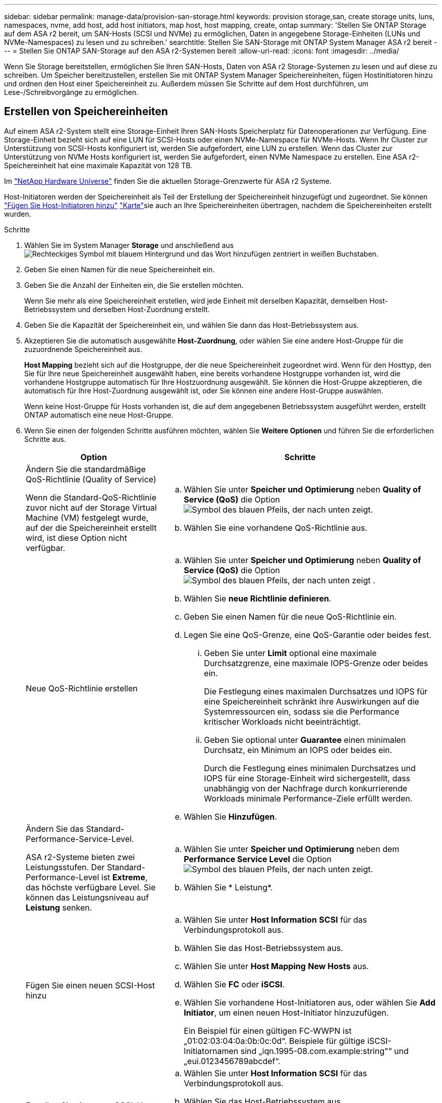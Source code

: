 ---
sidebar: sidebar 
permalink: manage-data/provision-san-storage.html 
keywords: provision storage,san, create storage units, luns, namespaces, nvme, add host, add host initiators, map host, host mapping, create, ontap 
summary: 'Stellen Sie ONTAP Storage auf dem ASA r2 bereit, um SAN-Hosts (SCSI und NVMe) zu ermöglichen, Daten in angegebene Storage-Einheiten (LUNs und NVMe-Namespaces) zu lesen und zu schreiben.' 
searchtitle: Stellen Sie SAN-Storage mit ONTAP System Manager ASA r2 bereit 
---
= Stellen Sie ONTAP SAN-Storage auf den ASA r2-Systemen bereit
:allow-uri-read: 
:icons: font
:imagesdir: ../media/


[role="lead"]
Wenn Sie Storage bereitstellen, ermöglichen Sie Ihren SAN-Hosts, Daten von ASA r2 Storage-Systemen zu lesen und auf diese zu schreiben. Um Speicher bereitzustellen, erstellen Sie mit ONTAP System Manager Speichereinheiten, fügen Hostinitiatoren hinzu und ordnen den Host einer Speichereinheit zu. Außerdem müssen Sie Schritte auf dem Host durchführen, um Lese-/Schreibvorgänge zu ermöglichen.



== Erstellen von Speichereinheiten

Auf einem ASA r2-System stellt eine Storage-Einheit Ihren SAN-Hosts Speicherplatz für Datenoperationen zur Verfügung. Eine Storage-Einheit bezieht sich auf eine LUN für SCSI-Hosts oder einen NVMe-Namespace für NVMe-Hosts. Wenn Ihr Cluster zur Unterstützung von SCSI-Hosts konfiguriert ist, werden Sie aufgefordert, eine LUN zu erstellen. Wenn das Cluster zur Unterstützung von NVMe Hosts konfiguriert ist, werden Sie aufgefordert, einen NVMe Namespace zu erstellen. Eine ASA r2-Speichereinheit hat eine maximale Kapazität von 128 TB.

Im link:https://hwu.netapp.com/["NetApp Hardware Universe"^] finden Sie die aktuellen Storage-Grenzwerte für ASA r2 Systeme.

Host-Initiatoren werden der Speichereinheit als Teil der Erstellung der Speichereinheit hinzugefügt und zugeordnet. Sie können link:provision-san-storage.html#add-host-initiators["Fügen Sie Host-Initiatoren hinzu"] link:provision-san-storage.html#map-the-storage-unit-to-a-host["Karte"]sie auch an Ihre Speichereinheiten übertragen, nachdem die Speichereinheiten erstellt wurden.

.Schritte
. Wählen Sie im System Manager *Storage* und anschließend ausimage:icon_add_blue_bg.png["Rechteckiges Symbol mit blauem Hintergrund und das Wort hinzufügen zentriert in weißen Buchstaben"].
. Geben Sie einen Namen für die neue Speichereinheit ein.
. Geben Sie die Anzahl der Einheiten ein, die Sie erstellen möchten.
+
Wenn Sie mehr als eine Speichereinheit erstellen, wird jede Einheit mit derselben Kapazität, demselben Host-Betriebssystem und derselben Host-Zuordnung erstellt.

. Geben Sie die Kapazität der Speichereinheit ein, und wählen Sie dann das Host-Betriebssystem aus.
. Akzeptieren Sie die automatisch ausgewählte *Host-Zuordnung*, oder wählen Sie eine andere Host-Gruppe für die zuzuordnende Speichereinheit aus.
+
*Host Mapping* bezieht sich auf die Hostgruppe, der die neue Speichereinheit zugeordnet wird. Wenn für den Hosttyp, den Sie für Ihre neue Speichereinheit ausgewählt haben, eine bereits vorhandene Hostgruppe vorhanden ist, wird die vorhandene Hostgruppe automatisch für Ihre Hostzuordnung ausgewählt. Sie können die Host-Gruppe akzeptieren, die automatisch für Ihre Host-Zuordnung ausgewählt ist, oder Sie können eine andere Host-Gruppe auswählen.

+
Wenn keine Host-Gruppe für Hosts vorhanden ist, die auf dem angegebenen Betriebssystem ausgeführt werden, erstellt ONTAP automatisch eine neue Host-Gruppe.

. Wenn Sie einen der folgenden Schritte ausführen möchten, wählen Sie *Weitere Optionen* und führen Sie die erforderlichen Schritte aus.
+
[cols="2, 4a"]
|===
| Option | Schritte 


 a| 
Ändern Sie die standardmäßige QoS-Richtlinie (Quality of Service)

Wenn die Standard-QoS-Richtlinie zuvor nicht auf der Storage Virtual Machine (VM) festgelegt wurde, auf der die Speichereinheit erstellt wird, ist diese Option nicht verfügbar.
 a| 
.. Wählen Sie unter *Speicher und Optimierung* neben *Quality of Service (QoS)* die Option image:icon_dropdown_arrow.gif["Symbol des blauen Pfeils, der nach unten zeigt"].
.. Wählen Sie eine vorhandene QoS-Richtlinie aus.




 a| 
Neue QoS-Richtlinie erstellen
 a| 
.. Wählen Sie unter *Speicher und Optimierung* neben *Quality of Service (QoS)* die Option image:icon_dropdown_arrow.gif["Symbol des blauen Pfeils, der nach unten zeigt"] .
.. Wählen Sie *neue Richtlinie definieren*.
.. Geben Sie einen Namen für die neue QoS-Richtlinie ein.
.. Legen Sie eine QoS-Grenze, eine QoS-Garantie oder beides fest.
+
... Geben Sie unter *Limit* optional eine maximale Durchsatzgrenze, eine maximale IOPS-Grenze oder beides ein.
+
Die Festlegung eines maximalen Durchsatzes und IOPS für eine Speichereinheit schränkt ihre Auswirkungen auf die Systemressourcen ein, sodass sie die Performance kritischer Workloads nicht beeinträchtigt.

... Geben Sie optional unter *Guarantee* einen minimalen Durchsatz, ein Minimum an IOPS oder beides ein.
+
Durch die Festlegung eines minimalen Durchsatzes und IOPS für eine Storage-Einheit wird sichergestellt, dass unabhängig von der Nachfrage durch konkurrierende Workloads minimale Performance-Ziele erfüllt werden.



.. Wählen Sie *Hinzufügen*.




 a| 
Ändern Sie das Standard-Performance-Service-Level.

ASA r2-Systeme bieten zwei Leistungsstufen. Der Standard-Performance-Level ist *Extreme*, das höchste verfügbare Level. Sie können das Leistungsniveau auf *Leistung* senken.
 a| 
.. Wählen Sie unter *Speicher und Optimierung* neben dem *Performance Service Level* die Option image:icon_dropdown_arrow.gif["Symbol des blauen Pfeils, der nach unten zeigt"].
.. Wählen Sie * Leistung*.




 a| 
Fügen Sie einen neuen SCSI-Host hinzu
 a| 
.. Wählen Sie unter *Host Information* *SCSI* für das Verbindungsprotokoll aus.
.. Wählen Sie das Host-Betriebssystem aus.
.. Wählen Sie unter *Host Mapping* *New Hosts* aus.
.. Wählen Sie *FC* oder *iSCSI*.
.. Wählen Sie vorhandene Host-Initiatoren aus, oder wählen Sie *Add Initiator*, um einen neuen Host-Initiator hinzuzufügen.
+
Ein Beispiel für einen gültigen FC-WWPN ist „01:02:03:04:0a:0b:0c:0d“. Beispiele für gültige iSCSI-Initiatornamen sind „iqn.1995-08.com.example:string"“ und „eui.0123456789abcdef“.





 a| 
Erstellen Sie eine neue SCSI-Host-Gruppe
 a| 
.. Wählen Sie unter *Host Information* *SCSI* für das Verbindungsprotokoll aus.
.. Wählen Sie das Host-Betriebssystem aus.
.. Wählen Sie unter *Host Mapping* *Neue Host-Gruppe* aus.
.. Geben Sie einen Namen für die Host-Gruppe ein, und wählen Sie dann die Hosts aus, die der Gruppe hinzugefügt werden sollen.




 a| 
Hinzufügen eines neuen NVMe-Subsystems
 a| 
.. Wählen Sie unter *Host Information* *NVMe* für das Verbindungsprotokoll aus.
.. Wählen Sie das Host-Betriebssystem aus.
.. Wählen Sie unter *Host Mapping* *New NVMe Subsystem* aus.
.. Geben Sie einen Namen für das Subsystem ein, oder übernehmen Sie den Standardnamen.
.. Geben Sie einen Namen für den Initiator ein.
.. Wenn Sie die bandinterne Authentifizierung oder Transport Layer Security (TLS) aktivieren möchten, wählen Sie image:icon_dropdown_arrow.gif["Symbol des blauen Pfeils, der nach unten zeigt"]; und dann Ihre Optionen aus.
+
Die in-Band-Authentifizierung ermöglicht eine sichere bidirektionale und unidirektionale Authentifizierung zwischen den NVMe Hosts und dem ASA r2 System.

+
TLS verschlüsselt alle Daten, die zwischen Ihren NVMe/TCP-Hosts und Ihrem ASA r2-System über das Netzwerk gesendet werden.

.. Wählen Sie *Add Initiator*, um weitere Initiatoren hinzuzufügen.
+
Die Host-NQN sollte als <nqn.yyyy-mm> formatiert werden, gefolgt von einem vollständig qualifizierten Domänennamen. Das Jahr muss mindestens 1970 Jahre entsprechen. Die maximale Gesamtlänge sollte 223 betragen. Ein Beispiel für einen gültigen NVMe-Initiator ist nqn.2014-08.com.example:string



|===
. Wählen Sie *Hinzufügen*.


.Was kommt als Nächstes?
Die Speichereinheiten werden erstellt und den Hosts zugeordnet. Sie können jetzt link:../data-protection/create-snapshots.html["Erstellen von Snapshots"]die Daten auf Ihrem ASA r2-System sichern.

.Finden Sie weitere Informationen
Erfahren Sie mehr über link:../administer/manage-client-vm-access.html["So verwenden ASA r2-Systeme Storage Virtual Machines"].



== Fügen Sie Host-Initiatoren hinzu

Sie können Ihrem ASA r2-System jederzeit neue Hostinitiatoren hinzufügen. Initiatoren stellen die Hosts für den Zugriff auf Speichereinheiten und die Durchführung von Datenoperationen zur Verfügung.

.Bevor Sie beginnen
Wenn Sie die Hostkonfiguration während des Hinzufügens der Hostinitiatoren auf ein Zielcluster replizieren möchten, muss sich Ihr Cluster in einer Replikationsbeziehung befinden. Optional können Sie link:../data-protection/snapshot-replication.html#step-3-create-a-replication-relationship["Erstellen Sie eine Replikationsbeziehung"]nach dem Hinzufügen Ihres Hosts.

Fügen Sie Host-Initiatoren für SCSI- oder NVMe-Hosts hinzu.

[role="tabbed-block"]
====
.SCSI-Hosts
--
.Schritte
. Wählen Sie *Host*.
. Wählen Sie *SCSI*, und wählen Sie dann image:icon_add_blue_bg.png["Symbol des blauen Rechtecks mit einem Pluszeichen, gefolgt vom Wort Add in weißen Buchstaben"].
. Geben Sie den Hostnamen ein, wählen Sie das Host-Betriebssystem aus und geben Sie eine Hostbeschreibung ein.
. Wenn Sie die Hostkonfiguration auf einen Zielcluster replizieren möchten, wählen Sie *Replicate Host Configuration* aus, und wählen Sie dann den Zielcluster aus.
+
Ihr Cluster muss sich in einer Replikationsbeziehung befinden, um die Hostkonfiguration replizieren zu können.

. Fügen Sie neue oder vorhandene Hosts hinzu.
+
[cols="2"]
|===
| Fügen Sie neue Hosts hinzu | Fügen Sie vorhandene Hosts hinzu 


 a| 
.. Wählen Sie *Neue Hosts*.
.. Wählen Sie *FC* oder *iSCSI* aus, und wählen Sie dann die Host-Initiatoren aus.
.. Wählen Sie optional *Configure Host Proximity*.
+
Durch das Konfigurieren der Host-Nähe kann ONTAP den Controller identifizieren, der dem Host am nächsten ist, um den Datenpfad zu optimieren und die Latenz zu verringern. Dies gilt nur, wenn Sie Daten an einem Remote-Standort repliziert haben. Wenn Sie keine Snapshot-Replikation eingerichtet haben, müssen Sie diese Option nicht auswählen.

.. Wenn Sie neue Initiatoren hinzufügen müssen, wählen Sie *Initiatoren hinzufügen* aus.

 a| 
.. Wählen Sie *existing Hosts*.
.. Wählen Sie den Host aus, den Sie hinzufügen möchten.
.. Wählen Sie *Hinzufügen*.


|===
. Wählen Sie *Hinzufügen*.


.Was kommt als Nächstes?
Ihre SCSI-Hosts werden Ihrem ASA r2-System hinzugefügt, und Sie können Ihre Hosts Ihren Speichereinheiten zuordnen.

--
.NVMe-Hosts
--
.Schritte
. Wählen Sie *Host*.
. Wählen Sie *NVMe* aus, und wählen Sie dann image:icon_add_blue_bg.png["Rechteckiges Symbol mit blauem Hintergrund und das Wort hinzufügen zentriert in weißen Buchstaben"].
. Geben Sie einen Namen für das NVMe-Subsystem ein, wählen Sie das Host-Betriebssystem aus und geben Sie eine Beschreibung ein.
. Wählen Sie *Add Initiator*.


.Was kommt als Nächstes?
Ihre NVMe Hosts werden Ihrem ASA r2 System hinzugefügt, und Sie können Ihre Hosts Ihren Storage-Einheiten zuordnen.

--
====


== Ordnen Sie die Speichereinheit einem Host zu

Nachdem Sie die ASA r2 Storage-Einheiten erstellt und Host-Initiatoren hinzugefügt haben, müssen Sie Ihre Hosts den Storage-Einheiten zuordnen, um mit der Datenbereitstellung zu beginnen. Speichereinheiten werden Hosts im Rahmen der Erstellung der Speichereinheit zugeordnet. Sie können vorhandene Storage-Einheiten jederzeit neuen oder bestehenden Hosts zuordnen.

.Schritte
. Wählen Sie *Speicher*.
. Bewegen Sie den Mauszeiger über den Namen der zu zuordnungsenden Speichereinheit.
. Wählen Sie image:icon_kabob.gif["Drei vertikale blaue Punkte"]; und dann *Zuordnung zu Hosts*.
. Wählen Sie die Hosts aus, die der Speichereinheit zugeordnet werden sollen, und wählen Sie dann *Karte*.


.Was kommt als Nächstes?
Die Speichereinheit wird Ihren Hosts zugeordnet, und Sie können den Bereitstellungsprozess auf Ihren Hosts abschließen.



== Vollständige Host-seitige Bereitstellung

Nachdem Sie die Speichereinheiten erstellt, die Hostinitiatoren hinzugefügt und die Speichereinheiten zugeordnet haben, müssen Sie auf den Hosts Schritte ausführen, bevor sie Daten auf dem ASA r2-System lesen und schreiben können.

.Schritte
. Bei FC und FC/NVMe sollten Sie Ihre FC-Switches mit WWPN Zone.
+
Verwenden Sie eine Zone pro Initiator und schließen Sie alle Ziel-Ports in jeder Zone an.

. Entdecken Sie die neue Speichereinheit.
. Initialisieren Sie die Speichereinheit und ein CREATE-Dateisystem.
. Überprüfen Sie, ob Ihr Host Daten auf der Speichereinheit lesen und schreiben kann.


.Was kommt als Nächstes?
Sie haben den Bereitstellungsprozess abgeschlossen und können mit der Datenbereitstellung beginnen. Sie können jetzt link:../data-protection/create-snapshots.html["Erstellen von Snapshots"]die Daten auf Ihrem ASA r2-System sichern.

.Finden Sie weitere Informationen
Weitere Informationen zur Konfiguration auf Hostseite finden Sie im link:https://docs.netapp.com/us-en/ontap-sanhost/["ONTAP SAN-Host-Dokumentation"^] für Ihren spezifischen Host.
